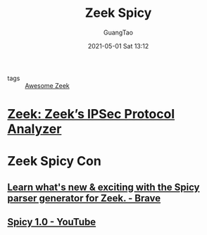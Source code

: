 :PROPERTIES:
:ID:       bc84d240-27c8-4214-99c3-5b296b6a8265
:END:
#+TITLE: Zeek Spicy
#+AUTHOR: GuangTao
#+EMAIL: gtrunsec@hardenedlinux.org
#+DATE: 2021-05-01 Sat 13:12




- tags :: [[id:b3f68b16-e332-4e43-8631-acddae2af9e4][Awesome Zeek]]


* [[https://zeek.org/2021/04/20/zeeks-ipsec-protocol-analyzer/][Zeek: Zeek’s IPSec Protocol Analyzer]]

* Zeek Spicy Con

** [[https://event.webinarjam.com/replay/16/39nxvh8arfwfxw][Learn what's new & exciting with the Spicy parser generator for Zeek. - Brave]]

** [[https://www.youtube.com/watch?v=LHoUSQE5oGY][Spicy 1.0 - YouTube]]
